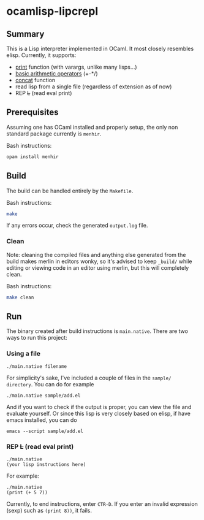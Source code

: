 * ocamlisp-lipcrepl

** Summary
This is a Lisp interpreter implemented in OCaml. It most closely resembles elisp.
Currently, it supports:

- [[https://www.gnu.org/software/emacs/manual/html_node/elisp/Output-Functions.html][print]] function (with varargs, unlike many lisps...)
- [[https://www.gnu.org/software/emacs/manual/html_node/elisp/Arithmetic-Operations.html][basic arithmetic operators]] (+-*/)
- [[https://www.gnu.org/software/emacs/manual/html_node/elisp/Creating-Strings.html][concat]] function
- read lisp from a single file (regardless of extension as of now)
- REP +L+ (read eval print)

** Prerequisites
Assuming one has OCaml installed and properly setup, the only non standard package currently is =menhir=.

Bash instructions:
#+BEGIN_SRC bash
opam install menhir
#+END_SRC

** Build
The build can be handled entirely by the =Makefile=.

Bash instructions:
#+BEGIN_SRC bash
make
#+END_SRC

If any errors occur, check the generated =output.log= file.

*** Clean
Note: cleaning the compiled files and anything else generated from the build makes merlin in editors wonky, so it's advised to keep =_build/= while editing or viewing code in an editor using merlin, but this will completely clean.

Bash instructions:
#+BEGIN_SRC bash
make clean
#+END_SRC

** Run
The binary created after build instructions is =main.native=. There are two ways to run this project:

*** Using a file
#+BEGIN_SRC
./main.native filename
#+END_SRC

For simplicity's sake, I've included a couple of files in the =sample/ directory=. You can do for example
#+BEGIN_EXAMPLE
./main.native sample/add.el
#+END_EXAMPLE

And if you want to check if the output is proper, you can view the file and evaluate yourself. Or since this lisp is very closely based on elisp, if have emacs installed, you can do

#+BEGIN_EXAMPLE
emacs --script sample/add.el
#+END_EXAMPLE

*** REP +L+ (read eval print)
#+BEGIN_SRC
./main.native
(your lisp instructions here)
#+END_SRC

For example:
#+BEGIN_EXAMPLE
./main.native
(print (+ 5 7))
#+END_EXAMPLE

Currently, to end instructions, enter =CTR-D=. If you enter an invalid expression (sexp) such as =(print 8))=, it fails.
